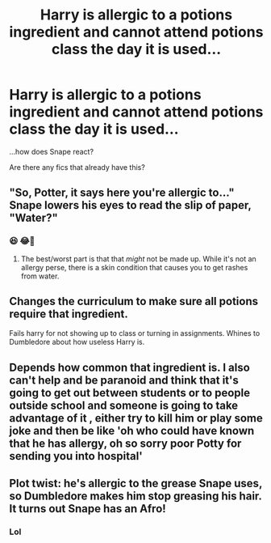 #+TITLE: Harry is allergic to a potions ingredient and cannot attend potions class the day it is used...

* Harry is allergic to a potions ingredient and cannot attend potions class the day it is used...
:PROPERTIES:
:Author: ChaoticNichole
:Score: 10
:DateUnix: 1612933672.0
:DateShort: 2021-Feb-10
:FlairText: Prompt
:END:
...how does Snape react?

Are there any fics that already have this?


** "So, Potter, it says here you're allergic to..." Snape lowers his eyes to read the slip of paper, "Water?"
:PROPERTIES:
:Author: Jon_Riptide
:Score: 31
:DateUnix: 1612933758.0
:DateShort: 2021-Feb-10
:END:

*** 😆 😂🤣
:PROPERTIES:
:Author: ChaoticNichole
:Score: 13
:DateUnix: 1612933880.0
:DateShort: 2021-Feb-10
:END:

**** The best/worst part is that that /might/ not be made up. While it's not an allergy perse, there is a skin condition that causes you to get rashes from water.
:PROPERTIES:
:Author: PsiGuy60
:Score: 6
:DateUnix: 1612994941.0
:DateShort: 2021-Feb-11
:END:


** Changes the curriculum to make sure all potions require that ingredient.

Fails harry for not showing up to class or turning in assignments. Whines to Dumbledore about how useless Harry is.
:PROPERTIES:
:Author: MiddleDoughnut
:Score: 22
:DateUnix: 1612940584.0
:DateShort: 2021-Feb-10
:END:


** Depends how common that ingredient is. I also can't help and be paranoid and think that it's going to get out between students or to people outside school and someone is going to take advantage of it , either try to kill him or play some joke and then be like 'oh who could have known that he has allergy, oh so sorry poor Potty for sending you into hospital'
:PROPERTIES:
:Author: Eleanora713
:Score: 5
:DateUnix: 1612957774.0
:DateShort: 2021-Feb-10
:END:


** Plot twist: he's allergic to the grease Snape uses, so Dumbledore makes him stop greasing his hair. It turns out Snape has an Afro!
:PROPERTIES:
:Author: Princely-Principals
:Score: 7
:DateUnix: 1612947415.0
:DateShort: 2021-Feb-10
:END:

*** Lol
:PROPERTIES:
:Author: hungrybluefish
:Score: 3
:DateUnix: 1612969647.0
:DateShort: 2021-Feb-10
:END:
